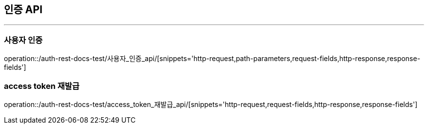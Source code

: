 [[Auth-API]]
== 인증 API

'''

=== 사용자 인증

operation::/auth-rest-docs-test/사용자_인증_api/[snippets='http-request,path-parameters,request-fields,http-response,response-fields']


=== access token 재발급

operation::/auth-rest-docs-test/access_token_재발급_api/[snippets='http-request,request-fields,http-response,response-fields']